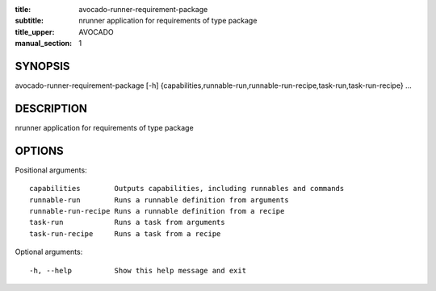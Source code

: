 :title: avocado-runner-requirement-package
:subtitle: nrunner application for requirements of type package
:title_upper: AVOCADO
:manual_section: 1

SYNOPSIS
========

avocado-runner-requirement-package [-h]
{capabilities,runnable-run,runnable-run-recipe,task-run,task-run-recipe} ...

DESCRIPTION
===========

nrunner application for requirements of type package

OPTIONS
=======

Positional arguments::

    capabilities        Outputs capabilities, including runnables and commands
    runnable-run        Runs a runnable definition from arguments
    runnable-run-recipe Runs a runnable definition from a recipe
    task-run            Runs a task from arguments
    task-run-recipe     Runs a task from a recipe

Optional arguments::

    -h, --help          Show this help message and exit
